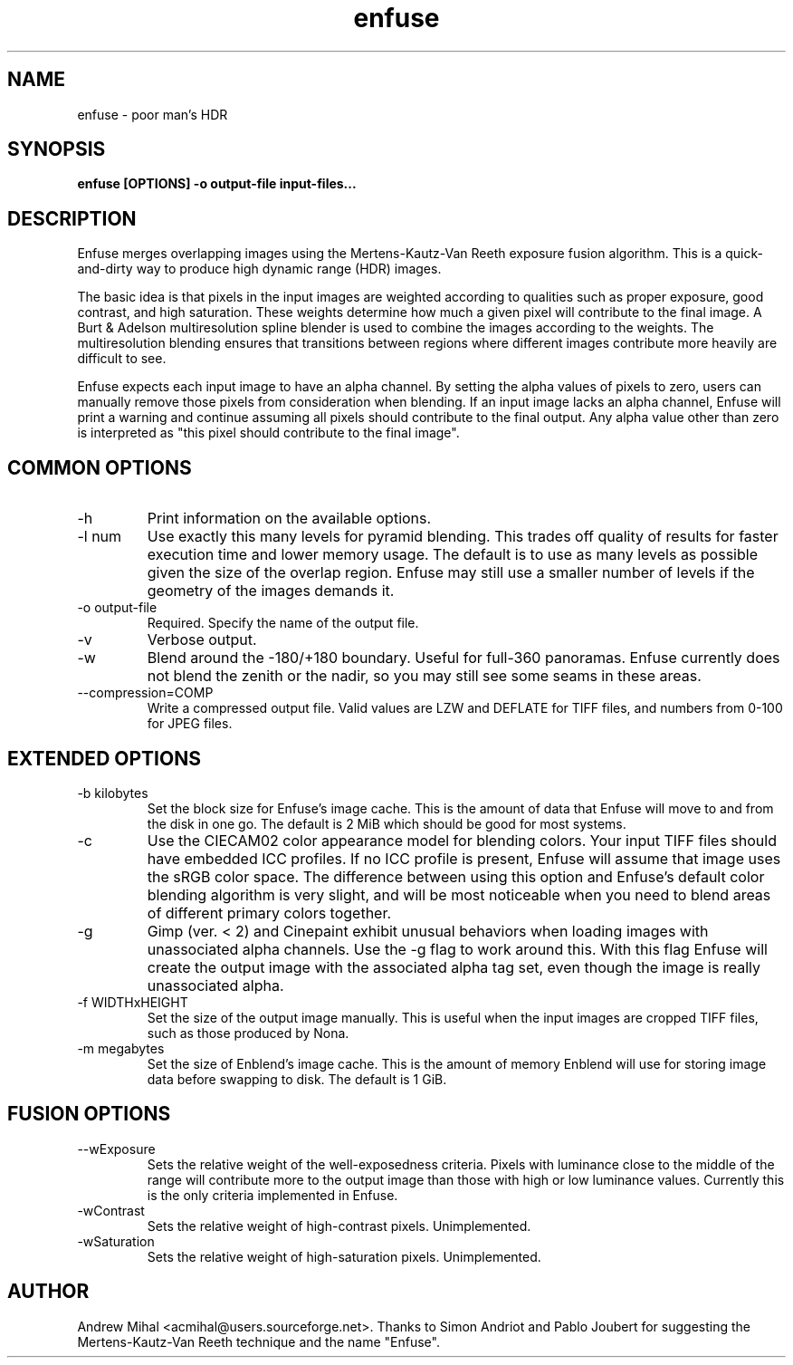 .TH enfuse 1 "November 11, 2007" "" ""
.SH NAME
enfuse \- poor man's HDR
.SH SYNOPSIS
.B enfuse [OPTIONS] -o output-file input-files...
.SH DESCRIPTION
Enfuse merges overlapping images using the Mertens-Kautz-Van Reeth
exposure fusion algorithm. This is a quick-and-dirty way to produce
high dynamic range (HDR) images.

The basic idea is that pixels in the input images are weighted according
to qualities such as proper exposure, good contrast, and high saturation.
These weights determine how much a given pixel will contribute to the final
image. A Burt & Adelson multiresolution spline blender is used to combine
the images according to the weights. The multiresolution blending ensures that
transitions between regions where different images contribute more heavily
are difficult to see.

Enfuse expects each input image to have an alpha channel.
By setting the alpha values of pixels to zero, users can manually remove
those pixels from consideration when blending.
If an input image lacks an alpha channel, Enfuse will print a warning and
continue assuming all pixels should contribute to the final output.
Any alpha value other than zero is interpreted as "this pixel should contribute
to the final image".

.SH COMMON OPTIONS
.IP -h
Print information on the available options.
.IP "-l num"
Use exactly this many levels for pyramid blending. This trades off quality
of results for faster execution time and lower memory usage. The default is
to use as many levels as possible given the size of the overlap region.
Enfuse may still use a smaller number of levels if the geometry of the images
demands it.
.IP "-o output-file"
Required. Specify the name of the output file.
.IP -v
Verbose output.
.IP -w
Blend around the -180/+180 boundary. Useful for full-360 panoramas.
Enfuse currently does not blend the zenith or the nadir, so you may still see
some seams in these areas.
.IP --compression=COMP
Write a compressed output file. Valid values are LZW and DEFLATE for TIFF files,
and numbers from 0-100 for JPEG files.

.SH EXTENDED OPTIONS
.IP "-b kilobytes"
Set the block size for Enfuse's image cache. This is the amount of data that
Enfuse will move to and from the disk in one go. The default is 2 MiB which
should be good for most systems.
.IP -c
Use the CIECAM02 color appearance model for blending colors.
Your input TIFF files should have embedded ICC profiles. If no ICC profile is
present, Enfuse will assume that image uses the sRGB color space.
The difference between using this option and Enfuse's default color blending
algorithm is very slight, and will be most noticeable when you need to blend
areas of different primary colors together.
.IP -g
Gimp (ver. < 2) and Cinepaint exhibit unusual behaviors when loading
images with unassociated alpha channels. Use the -g flag to work
around this. With this flag Enfuse will create the output image with
the associated alpha tag set, even though the image is really
unassociated alpha.
.IP "-f WIDTHxHEIGHT"
Set the size of the output image manually. This is useful when the input images are
cropped TIFF files, such as those produced by Nona.
.IP "-m megabytes"
Set the size of Enblend's image cache. This is the amount of memory Enblend
will use for storing image data before swapping to disk.
The default is 1 GiB.

.SH FUSION OPTIONS
.IP --wExposure [0.0-1.0]
Sets the relative weight of the well-exposedness criteria.
Pixels with luminance close to the middle of the range will contribute more to
the output image than those with high or low luminance values.
Currently this is the only criteria implemented in Enfuse.
.IP -wContrast [0.0-1.0]
Sets the relative weight of high-contrast pixels. Unimplemented.
.IP -wSaturation [0.0-1.0]
Sets the relative weight of high-saturation pixels. Unimplemented.

.SH AUTHOR
Andrew Mihal <acmihal@users.sourceforge.net>.
Thanks to Simon Andriot and Pablo Joubert for suggesting the
Mertens-Kautz-Van Reeth technique and the name "Enfuse".
